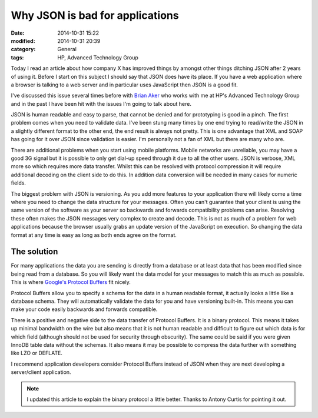 Why JSON is bad for applications
================================

:date: 2014-10-31 15:22
:modified: 2014-10-31 20:39
:category: General
:tags: HP, Advanced Technology Group

Today I read an article about how company X has improved things by amongst other things ditching JSON after 2 years of using it.  Before I start on this subject I should say that JSON does have its place.  If you have a web application where a browser is talking to a web server and in particular uses JavaScript then JSON is a good fit.

I've discussed this issue several times before with `Brian Aker <http://krow.net/>`_ who works with me at HP's Advanced Technology Group and in the past I have been hit with the issues I'm going to talk about here.

JSON is human readable and easy to parse, that cannot be denied and for prototyping is good in a pinch.  The first problem comes when you need to validate data.  I've been stung many times by one end trying to read/write the JSON in a slightly different format to the other end, the end result is always not pretty.  This is one advantage that XML and SOAP has going for it over JSON since validation is easier.  I'm personally not a fan of XML but there are many who are.

There are additional problems when you start using mobile platforms.  Mobile networks are unreliable, you may have a good 3G signal but it is possible to only get dial-up speed through it due to all the other users.  JSON is verbose, XML more so which requires more data transfer.  Whilst this can be resolved with protocol compression it will require additional decoding on the client side to do this.  In addition data conversion will be needed in many cases for numeric fields.

The biggest problem with JSON is versioning.  As you add more features to your application there will likely come a time where you need to change the data structure for your messages.  Often you can't guarantee that your client is using the same version of the software as your server so backwards and forwards compatibility problems can arise.  Resolving these often makes the JSON messages very complex to create and decode.  This is not as much of a problem for web applications because the browser usually grabs an update version of the JavaScript on execution.  So changing the data format at any time is easy as long as both ends agree on the format.

The solution
------------

For many applications the data you are sending is directly from a database or at least data that has been modified since being read from a database.  So you will likely want the data model for your messages to match this as much as possible.  This is where `Google's Protocol Buffers <https://developers.google.com/protocol-buffers/>`_ fit nicely.

Protocol Buffers allow you to specify a schema for the data in a human readable format, it actually looks a little like a database schema.  They will automatically validate the data for you and have versioning built-in.  This means you can make your code easily backwards and forwards compatible.

There is a positive and negative side to the data transfer of Protocol Buffers.  It is a binary protocol.  This means it takes up minimal bandwidth on the wire but also means that it is not human readable and difficult to figure out which data is for which field (although should not be used for security through obscurity).  The same could be said if you were given InnoDB table data without the schemas.  It also means it may be possible to compress the data further with something like LZO or DEFLATE.

I recommend application developers consider Protocol Buffers instead of JSON when they are next developing a server/client application.

.. note::
   I updated this article to explain the binary protocol a little better.  Thanks to Antony Curtis for pointing it out.
